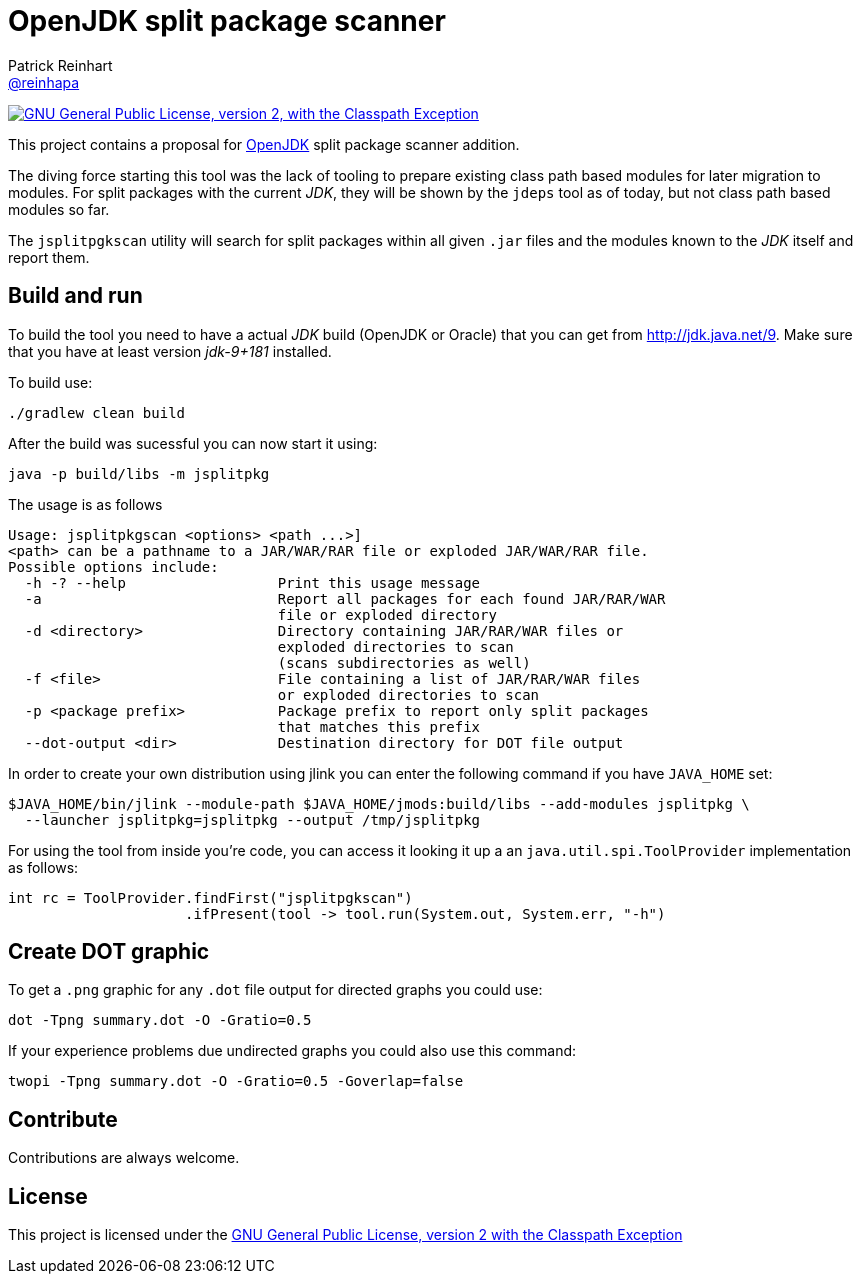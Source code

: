 = OpenJDK split package scanner
Patrick Reinhart <https://github.com/reinhapa[@reinhapa]>
:project-full-path: reinhapa/jsplitpkgscan
:github-branch: master
:jdk-version: jdk-9+181
:jdk-url: http://jdk.java.net/9

image:https://img.shields.io/badge/license-GPL2+CPE-blue.svg["GNU General Public License, version 2,
with the Classpath Exception", link="https://github.com/{project-full-path}/blob/{github-branch}/LICENSE"]

This project contains a proposal for http://openjdk.java.net[OpenJDK] split package scanner addition.

The diving force starting this tool was the lack of tooling to prepare existing class path based modules
for later migration to modules. For split packages with the current _JDK_, they will be shown by the `jdeps`
tool as of today, but not class path based modules so far.

The `jsplitpgkscan` utility will search for split packages within all given `.jar` files and the modules
known to the _JDK_ itself and report them.

== Build and run
To build the tool you need to have a actual _JDK_ build (OpenJDK or Oracle) that you can get from 
{jdk-url}[{jdk-url}]. Make sure that you have at least version _{jdk-version}_ installed.

To build use:

[source, bash]
----
./gradlew clean build
----

After the build was sucessful you can now start it using:

[source, bash]
----
java -p build/libs -m jsplitpkg
----

The usage is as follows
[source]
----
Usage: jsplitpkgscan <options> <path ...>]
<path> can be a pathname to a JAR/WAR/RAR file or exploded JAR/WAR/RAR file.
Possible options include:
  -h -? --help                  Print this usage message
  -a                            Report all packages for each found JAR/RAR/WAR
                                file or exploded directory
  -d <directory>                Directory containing JAR/RAR/WAR files or
                                exploded directories to scan
                                (scans subdirectories as well)
  -f <file>                     File containing a list of JAR/RAR/WAR files
                                or exploded directories to scan
  -p <package prefix>           Package prefix to report only split packages
                                that matches this prefix
  --dot-output <dir>            Destination directory for DOT file output
----

In order to create your own distribution using jlink you can enter the following command
if you have `JAVA_HOME` set:

[source, bash]
----
$JAVA_HOME/bin/jlink --module-path $JAVA_HOME/jmods:build/libs --add-modules jsplitpkg \
  --launcher jsplitpkg=jsplitpkg --output /tmp/jsplitpkg
----

For using the tool from inside you're code, you can access it looking it up a an
`java.util.spi.ToolProvider` implementation as follows:

[source, java]
----
int rc = ToolProvider.findFirst("jsplitpgkscan")
                     .ifPresent(tool -> tool.run(System.out, System.err, "-h")
----


== Create DOT graphic
To get a `.png` graphic for any `.dot` file output for directed graphs you could use:

[source, bash]
----
dot -Tpng summary.dot -O -Gratio=0.5
----

If your experience problems due undirected graphs you could also use this command:
 
[source, bash]
----
twopi -Tpng summary.dot -O -Gratio=0.5 -Goverlap=false
----

== Contribute
Contributions are always welcome.

== License
This project is licensed under the https://github.com/{project-full-path}/blob/{github-branch}/LICENSE[GNU General Public License, version 2 with the Classpath Exception]
